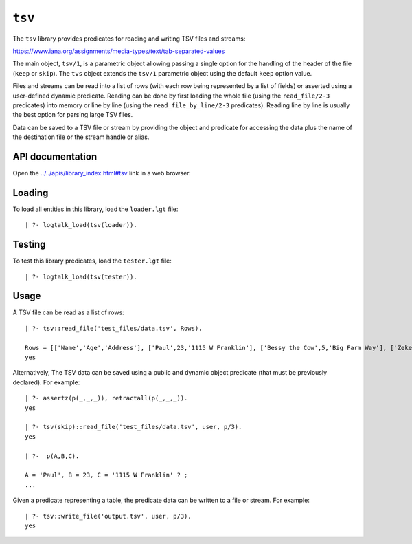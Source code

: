 .. _library_tsv:

``tsv``
=======

The ``tsv`` library provides predicates for reading and writing TSV
files and streams:

https://www.iana.org/assignments/media-types/text/tab-separated-values

The main object, ``tsv/1``, is a parametric object allowing passing a
single option for the handling of the header of the file (``keep`` or
``skip``). The ``tvs`` object extends the ``tsv/1`` parametric object
using the default ``keep`` option value.

Files and streams can be read into a list of rows (with each row being
represented by a list of fields) or asserted using a user-defined
dynamic predicate. Reading can be done by first loading the whole file
(using the ``read_file/2-3`` predicates) into memory or line by line
(using the ``read_file_by_line/2-3`` predicates). Reading line by line
is usually the best option for parsing large TSV files.

Data can be saved to a TSV file or stream by providing the object and
predicate for accessing the data plus the name of the destination file
or the stream handle or alias.

API documentation
-----------------

Open the
`../../apis/library_index.html#tsv <../../apis/library_index.html#tsv>`__
link in a web browser.

Loading
-------

To load all entities in this library, load the ``loader.lgt`` file:

::

   | ?- logtalk_load(tsv(loader)).

Testing
-------

To test this library predicates, load the ``tester.lgt`` file:

::

   | ?- logtalk_load(tsv(tester)).

Usage
-----

A TSV file can be read as a list of rows:

::

   | ?- tsv::read_file('test_files/data.tsv', Rows).

   Rows = [['Name','Age','Address'], ['Paul',23,'1115 W Franklin'], ['Bessy the Cow',5,'Big Farm Way'], ['Zeke,45,'W Main St']]
   yes

Alternatively, The TSV data can be saved using a public and dynamic
object predicate (that must be previously declared). For example:

::

   | ?- assertz(p(_,_,_)), retractall(p(_,_,_)).
   yes

   | ?- tsv(skip)::read_file('test_files/data.tsv', user, p/3).
   yes

   | ?-  p(A,B,C).

   A = 'Paul', B = 23, C = '1115 W Franklin' ? ;
   ...

Given a predicate representing a table, the predicate data can be
written to a file or stream. For example:

::

   | ?- tsv::write_file('output.tsv', user, p/3).
   yes
